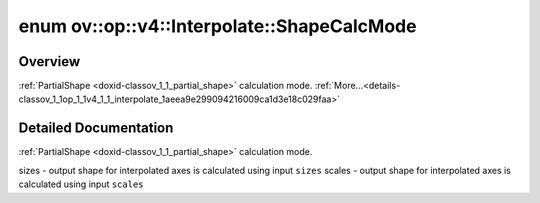 .. index:: pair: enum; ShapeCalcMode
.. _doxid-classov_1_1op_1_1v4_1_1_interpolate_1aeea9e299094216009ca1d3e18c029faa:

enum ov::op::v4::Interpolate::ShapeCalcMode
===========================================

Overview
~~~~~~~~

:ref:`PartialShape <doxid-classov_1_1_partial_shape>` calculation mode. :ref:`More...<details-classov_1_1op_1_1v4_1_1_interpolate_1aeea9e299094216009ca1d3e18c029faa>`

.. ref-code-block:: cpp
	:class: doxyrest-overview-code-block

	#include <interpolate.hpp>

	enum ShapeCalcMode
	{
	    :target:`SIZES<doxid-classov_1_1op_1_1v4_1_1_interpolate_1aeea9e299094216009ca1d3e18c029faaa5e1cef30159d9dc7c0ac211aeb17dc74>`,
	    :target:`SCALES<doxid-classov_1_1op_1_1v4_1_1_interpolate_1aeea9e299094216009ca1d3e18c029faaaa7ba06a3b4388996427890e9889c72c0>`,
	    :target:`OPENVINO_ENUM_DEPRECATED<doxid-classov_1_1op_1_1v4_1_1_interpolate_1aeea9e299094216009ca1d3e18c029faaa818ab456ff0423396ee6fd069cc2396b>` =("Please use SCALES instead") = SCALES,
	};

.. _details-classov_1_1op_1_1v4_1_1_interpolate_1aeea9e299094216009ca1d3e18c029faa:

Detailed Documentation
~~~~~~~~~~~~~~~~~~~~~~

:ref:`PartialShape <doxid-classov_1_1_partial_shape>` calculation mode.

sizes - output shape for interpolated axes is calculated using input ``sizes`` scales - output shape for interpolated axes is calculated using input ``scales``

